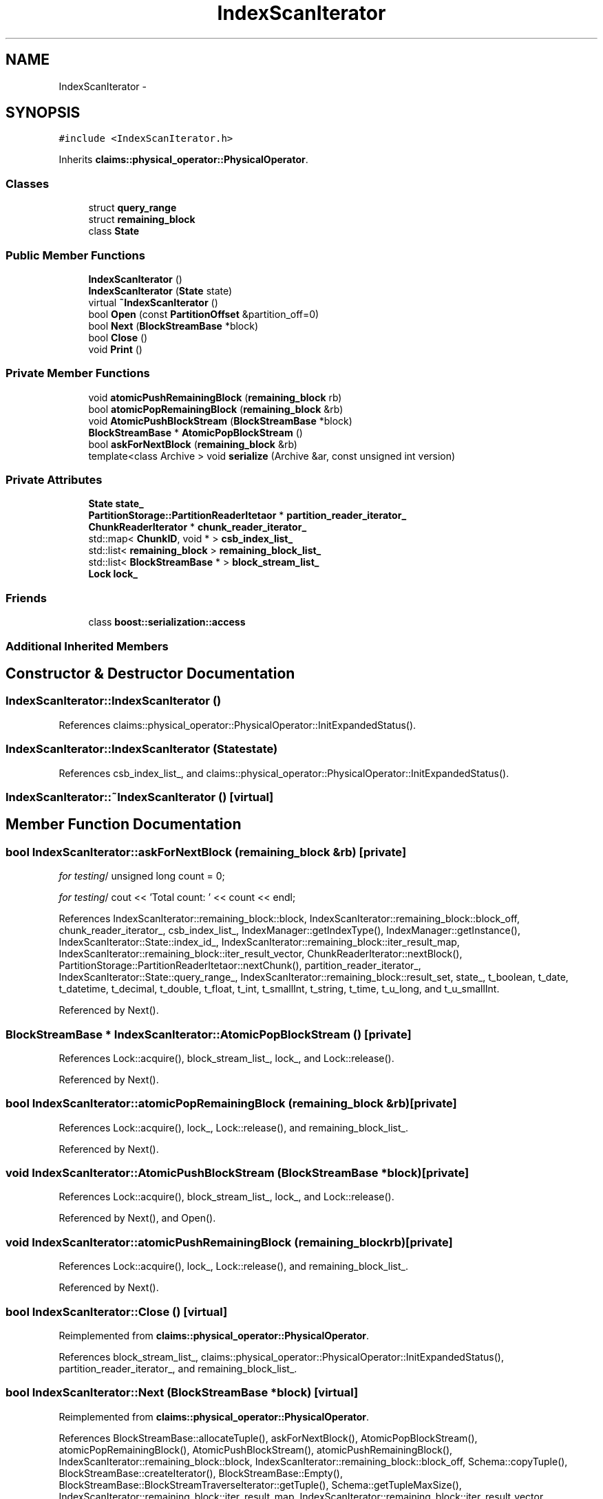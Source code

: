 .TH "IndexScanIterator" 3 "Thu Nov 12 2015" "Claims" \" -*- nroff -*-
.ad l
.nh
.SH NAME
IndexScanIterator \- 
.SH SYNOPSIS
.br
.PP
.PP
\fC#include <IndexScanIterator\&.h>\fP
.PP
Inherits \fBclaims::physical_operator::PhysicalOperator\fP\&.
.SS "Classes"

.in +1c
.ti -1c
.RI "struct \fBquery_range\fP"
.br
.ti -1c
.RI "struct \fBremaining_block\fP"
.br
.ti -1c
.RI "class \fBState\fP"
.br
.in -1c
.SS "Public Member Functions"

.in +1c
.ti -1c
.RI "\fBIndexScanIterator\fP ()"
.br
.ti -1c
.RI "\fBIndexScanIterator\fP (\fBState\fP state)"
.br
.ti -1c
.RI "virtual \fB~IndexScanIterator\fP ()"
.br
.ti -1c
.RI "bool \fBOpen\fP (const \fBPartitionOffset\fP &partition_off=0)"
.br
.ti -1c
.RI "bool \fBNext\fP (\fBBlockStreamBase\fP *block)"
.br
.ti -1c
.RI "bool \fBClose\fP ()"
.br
.ti -1c
.RI "void \fBPrint\fP ()"
.br
.in -1c
.SS "Private Member Functions"

.in +1c
.ti -1c
.RI "void \fBatomicPushRemainingBlock\fP (\fBremaining_block\fP rb)"
.br
.ti -1c
.RI "bool \fBatomicPopRemainingBlock\fP (\fBremaining_block\fP &rb)"
.br
.ti -1c
.RI "void \fBAtomicPushBlockStream\fP (\fBBlockStreamBase\fP *block)"
.br
.ti -1c
.RI "\fBBlockStreamBase\fP * \fBAtomicPopBlockStream\fP ()"
.br
.ti -1c
.RI "bool \fBaskForNextBlock\fP (\fBremaining_block\fP &rb)"
.br
.ti -1c
.RI "template<class Archive > void \fBserialize\fP (Archive &ar, const unsigned int version)"
.br
.in -1c
.SS "Private Attributes"

.in +1c
.ti -1c
.RI "\fBState\fP \fBstate_\fP"
.br
.ti -1c
.RI "\fBPartitionStorage::PartitionReaderItetaor\fP * \fBpartition_reader_iterator_\fP"
.br
.ti -1c
.RI "\fBChunkReaderIterator\fP * \fBchunk_reader_iterator_\fP"
.br
.ti -1c
.RI "std::map< \fBChunkID\fP, void * > \fBcsb_index_list_\fP"
.br
.ti -1c
.RI "std::list< \fBremaining_block\fP > \fBremaining_block_list_\fP"
.br
.ti -1c
.RI "std::list< \fBBlockStreamBase\fP * > \fBblock_stream_list_\fP"
.br
.ti -1c
.RI "\fBLock\fP \fBlock_\fP"
.br
.in -1c
.SS "Friends"

.in +1c
.ti -1c
.RI "class \fBboost::serialization::access\fP"
.br
.in -1c
.SS "Additional Inherited Members"
.SH "Constructor & Destructor Documentation"
.PP 
.SS "IndexScanIterator::IndexScanIterator ()"

.PP
References claims::physical_operator::PhysicalOperator::InitExpandedStatus()\&.
.SS "IndexScanIterator::IndexScanIterator (\fBState\fPstate)"

.PP
References csb_index_list_, and claims::physical_operator::PhysicalOperator::InitExpandedStatus()\&.
.SS "IndexScanIterator::~IndexScanIterator ()\fC [virtual]\fP"

.SH "Member Function Documentation"
.PP 
.SS "bool IndexScanIterator::askForNextBlock (\fBremaining_block\fP &rb)\fC [private]\fP"
\fIfor testing\fP/ unsigned long count = 0;
.PP
\fIfor testing\fP/ cout << 'Total count: ' << count << endl; 
.PP
References IndexScanIterator::remaining_block::block, IndexScanIterator::remaining_block::block_off, chunk_reader_iterator_, csb_index_list_, IndexManager::getIndexType(), IndexManager::getInstance(), IndexScanIterator::State::index_id_, IndexScanIterator::remaining_block::iter_result_map, IndexScanIterator::remaining_block::iter_result_vector, ChunkReaderIterator::nextBlock(), PartitionStorage::PartitionReaderItetaor::nextChunk(), partition_reader_iterator_, IndexScanIterator::State::query_range_, IndexScanIterator::remaining_block::result_set, state_, t_boolean, t_date, t_datetime, t_decimal, t_double, t_float, t_int, t_smallInt, t_string, t_time, t_u_long, and t_u_smallInt\&.
.PP
Referenced by Next()\&.
.SS "\fBBlockStreamBase\fP * IndexScanIterator::AtomicPopBlockStream ()\fC [private]\fP"

.PP
References Lock::acquire(), block_stream_list_, lock_, and Lock::release()\&.
.PP
Referenced by Next()\&.
.SS "bool IndexScanIterator::atomicPopRemainingBlock (\fBremaining_block\fP &rb)\fC [private]\fP"

.PP
References Lock::acquire(), lock_, Lock::release(), and remaining_block_list_\&.
.PP
Referenced by Next()\&.
.SS "void IndexScanIterator::AtomicPushBlockStream (\fBBlockStreamBase\fP *block)\fC [private]\fP"

.PP
References Lock::acquire(), block_stream_list_, lock_, and Lock::release()\&.
.PP
Referenced by Next(), and Open()\&.
.SS "void IndexScanIterator::atomicPushRemainingBlock (\fBremaining_block\fPrb)\fC [private]\fP"

.PP
References Lock::acquire(), lock_, Lock::release(), and remaining_block_list_\&.
.PP
Referenced by Next()\&.
.SS "bool IndexScanIterator::Close ()\fC [virtual]\fP"

.PP
Reimplemented from \fBclaims::physical_operator::PhysicalOperator\fP\&.
.PP
References block_stream_list_, claims::physical_operator::PhysicalOperator::InitExpandedStatus(), partition_reader_iterator_, and remaining_block_list_\&.
.SS "bool IndexScanIterator::Next (\fBBlockStreamBase\fP *block)\fC [virtual]\fP"

.PP
Reimplemented from \fBclaims::physical_operator::PhysicalOperator\fP\&.
.PP
References BlockStreamBase::allocateTuple(), askForNextBlock(), AtomicPopBlockStream(), atomicPopRemainingBlock(), AtomicPushBlockStream(), atomicPushRemainingBlock(), IndexScanIterator::remaining_block::block, IndexScanIterator::remaining_block::block_off, Schema::copyTuple(), BlockStreamBase::createIterator(), BlockStreamBase::Empty(), BlockStreamBase::BlockStreamTraverseIterator::getTuple(), Schema::getTupleMaxSize(), IndexScanIterator::remaining_block::iter_result_map, IndexScanIterator::remaining_block::iter_result_vector, IndexScanIterator::remaining_block::iterator, IndexScanIterator::remaining_block::result_set, IndexScanIterator::State::schema_, BlockStreamBase::setEmpty(), and state_\&.
.SS "bool IndexScanIterator::Open (const \fBPartitionOffset\fP &part_off = \fC0\fP)\fC [virtual]\fP"
Because that \fBboost::serialization\fP will allocate an instance of this class when deserializing, and hence the following three virtual method cannot be pure\&. 
.PP
Reimplemented from \fBclaims::physical_operator::PhysicalOperator\fP\&.
.PP
References AtomicPushBlockStream(), claims::physical_operator::PhysicalOperator::BarrierArrive(), IndexScanIterator::State::block_size_, PartitionStorage::createAtomicReaderIterator(), BlockStreamBase::createBlockWithDesirableSerilaizedSize(), csb_index_list_, IndexManager::getAttrIndex(), IndexManager::getInstance(), BlockManager::getInstance(), PartitionID::getName(), claims::physical_operator::PhysicalOperator::GetReturnStatus(), IndexScanIterator::State::index_id_, partition_reader_iterator_, IndexScanIterator::State::projection_id_, IndexScanIterator::State::schema_, claims::physical_operator::PhysicalOperator::SetReturnStatus(), state_, and claims::physical_operator::PhysicalOperator::TryEntryIntoSerializedSection()\&.
.SS "void IndexScanIterator::Print ()\fC [inline]\fP, \fC [virtual]\fP"

.PP
Reimplemented from \fBclaims::physical_operator::PhysicalOperator\fP\&.
.SS "template<class Archive > void IndexScanIterator::serialize (Archive &ar, const unsigned intversion)\fC [inline]\fP, \fC [private]\fP"

.PP
References state_\&.
.SH "Friends And Related Function Documentation"
.PP 
.SS "friend class boost::serialization::access\fC [friend]\fP"

.SH "Member Data Documentation"
.PP 
.SS "std::list<\fBBlockStreamBase\fP*> IndexScanIterator::block_stream_list_\fC [private]\fP"

.PP
Referenced by AtomicPopBlockStream(), AtomicPushBlockStream(), and Close()\&.
.SS "\fBChunkReaderIterator\fP* IndexScanIterator::chunk_reader_iterator_\fC [private]\fP"

.PP
Referenced by askForNextBlock()\&.
.SS "std::map<\fBChunkID\fP, void*> IndexScanIterator::csb_index_list_\fC [private]\fP"

.PP
Referenced by askForNextBlock(), IndexScanIterator(), and Open()\&.
.SS "\fBLock\fP IndexScanIterator::lock_\fC [private]\fP"

.PP
Referenced by AtomicPopBlockStream(), atomicPopRemainingBlock(), AtomicPushBlockStream(), and atomicPushRemainingBlock()\&.
.SS "\fBPartitionStorage::PartitionReaderItetaor\fP* IndexScanIterator::partition_reader_iterator_\fC [private]\fP"

.PP
Referenced by askForNextBlock(), Close(), and Open()\&.
.SS "std::list<\fBremaining_block\fP> IndexScanIterator::remaining_block_list_\fC [private]\fP"

.PP
Referenced by atomicPopRemainingBlock(), atomicPushRemainingBlock(), and Close()\&.
.SS "\fBState\fP IndexScanIterator::state_\fC [private]\fP"

.PP
Referenced by askForNextBlock(), Next(), Open(), and serialize()\&.

.SH "Author"
.PP 
Generated automatically by Doxygen for Claims from the source code\&.
